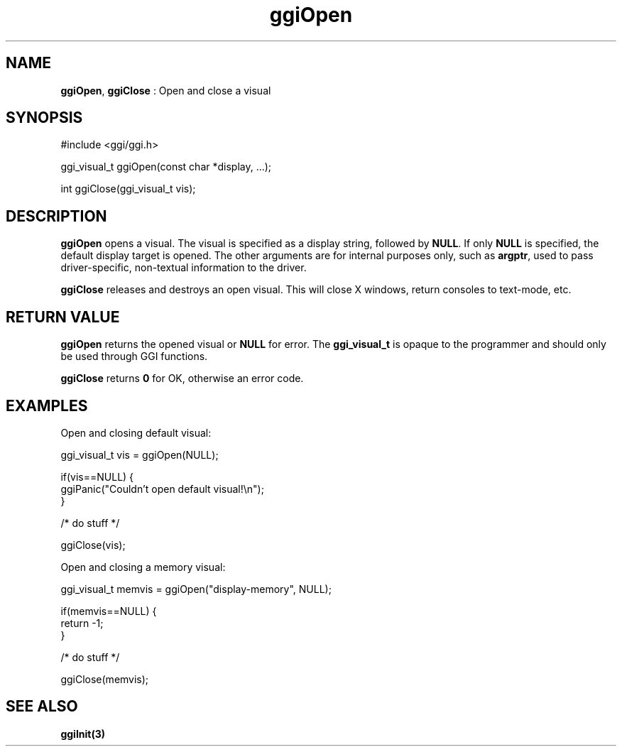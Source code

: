 .TH "ggiOpen" 3 "2003-04-02 06:39:16" "ggi-current" GGI
.SH NAME
\fBggiOpen\fR, \fBggiClose\fR : Open and close a visual
.SH SYNOPSIS
.nb
.nf
#include <ggi/ggi.h>

ggi_visual_t ggiOpen(const char *display, ...);

int ggiClose(ggi_visual_t vis);
.fi

.SH DESCRIPTION
\fBggiOpen\fR opens a visual.  The visual is specified as a display
string, followed by \fBNULL\fR.  If only \fBNULL\fR is specified, the default
display target is opened.  The other arguments are for internal
purposes only, such as \fBargptr\fR, used to pass driver-specific,
non-textual information to the driver.

\fBggiClose\fR releases and destroys an open visual.  This will close X
windows, return consoles to text-mode, etc.
.SH RETURN VALUE
\fBggiOpen\fR returns the opened visual or \fBNULL\fR for error.  The
\fBggi_visual_t\fR is opaque to the programmer and should only be used
through GGI functions.

\fBggiClose\fR returns \fB0\fR for OK, otherwise an error code.
.SH EXAMPLES
Open and closing default visual:

.nb
.nf
ggi_visual_t vis = ggiOpen(NULL);

if(vis==NULL) {
      ggiPanic("Couldn't open default visual!\en");
}

/* do stuff */

ggiClose(vis);
.fi

Open and closing a memory visual:

.nb
.nf
ggi_visual_t memvis = ggiOpen("display-memory", NULL);

if(memvis==NULL) {
      return -1;
}

/* do stuff */

ggiClose(memvis);
.fi

.SH SEE ALSO
\fBggiInit(3)\fR
